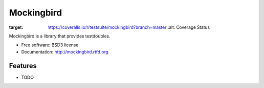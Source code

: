 ===============================
Mockingbird
===============================

.. image:: https://pypip.in/v/mockingbird/badge.png
        :target: https://crate.io/packages/mockingbird?version=latest
        :alt: Latest PyPI version

.. image:: https://pypip.in/d/mockingbird/badge.png
        :target: https://crate.io/packages/mockingbird?version=latest
        :alt: Number of PyPI downloads

.. image:: https://travis-ci.org/testsuite/mockingbird.png?branch=master
        :target: https://travis-ci.org/testsuite/mockingbird
        :alt: Build Status

.. image:: https://coveralls.io/repos/testsuite/mockingbird/badge.png?branch=master
:target: https://coveralls.io/r/testsuite/mockingbird?branch=master
    :alt: Coverage Status

.. image:: https://www.versioneye.com/python/mockingbird/badge.png
    :target: http://www.versioneye.com/python/mockingbird/
    :alt: Dependencies Status


Mockingbird is a library that provides testdoubles.

* Free software: BSD3 license
* Documentation: http://mockingbird.rtfd.org.

Features
--------

* TODO